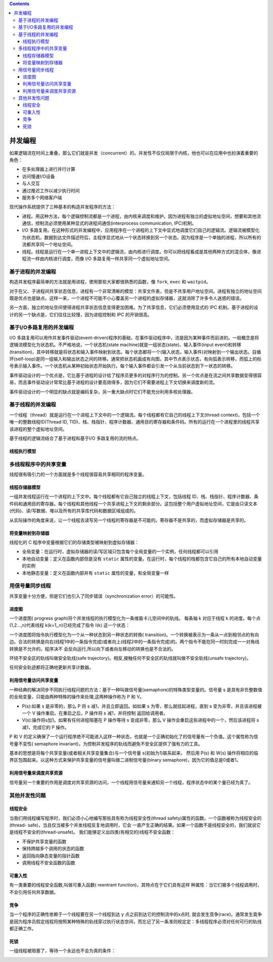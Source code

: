 .. contents::
   :depth: 3
..

并发编程
========

如果逻辑流在时间上重叠，那么它们就是并发（concurrent）的。并发性不仅仅局限于内核，他也可以在应用中也扮演着重要的角色：

-  在多处理器上进行并行计算
-  访问慢速I/O设备
-  与人交互
-  通过推迟工作以减少执行时间
-  服务多个网络客户端

现代操作系统提供了三种基本的构造并发程序的方法：

-  进程。用这种方法，每个逻辑控制流都是一个进程，由内核来调度和维护。因为进程有独立的虚拟地址空间，想要和其他流通信，控制流必须使用某种显式的进程间通信(interprocess
   communication, IPC)机制。
-  I/O
   多路复用。在这种形式的并发编程中，应用程序在一个进程的上下文中显式地调度它们自己的逻辑流。逻辑流被模型化为状态机，数据到达文件描述符后，主程序显式地从一个状态转换到另一个状态。因为程序是一个单独的进程，所以所有的流都共享同一个地址空间。
-  线程。线程是运行在一个单一进程上下文中的逻辑流，由内核进行调度。你可以把线程看成是其他两种方式的混合体，像进程流一样由内核进行调度，而像
   I/O 多路复用一样共享同一个虚拟地址空间。

基于进程的并发编程
------------------

构造并发程序最简单的方法就是用进程，使用那些大家都很熟悉的函数，像
``fork``, ``exec`` 和 ``waitpid``\ 。

对于在父、子进程间共享状态信息，进程有一个非常清晰的模型：共享文件表，但是不共享用户地址空间。进程有独立的地址空间既是优点也是缺点。这样一来，一个进程不可能不小心覆盖另一个进程的虚拟存储器，这就消除了许多令人迷惑的错误。

另一方面，独立的地址空间使得进程共享状态信息变得更加困难。为了共享信息，它们必须使用显式的
IPC 机制。基于进程的设计的另一个缺点是，它们往往比较慢，因为进程控制和
IPC 的开销很高。

基于I/O多路复用的并发编程
-------------------------

I/O
多路复用可以用作并发事件驱动(event-driven)程序的基础，在事件驱动程序中，流是因为某种事件而前进的。一般概念是将逻辑流模型化为状态机。不严格地说，一个状态机(state
machine)就是一组状态(state)、输入事件(input
event)和转移(transition)，其中转移就是将状态和输入事件映射到状态。每个状态都将一个(输入状态，输入事件)对映射到一个输出状态。自循环(self-loop)是同一组输入和输出状态之间的转移。通常把状态机画成有向图，其中节点表示状态，有向弧表示转移，而弧上的标号表示输入事件。一个状态机从某种初始状态开始执行。每个输入事件都会引发一个从当前状态到下一状态的转移。

事件驱动设计的一个优点是，它比基于进程的设计给了程序员更多的对程序行为的控制。另一个优点是在流之间共享数据变得很容易，而且事件驱动设计常常比基于进程的设计要高效得多，因为它们不需要进程上下文切换来调度新的流。

事件驱动设计的一个明显的缺点就是编码复杂，另一重大缺点时它们不能充分利用多核处理器。

基于线程的并发编程
------------------

一个线程（thread）就是运行在一个进程上下文中的一个逻辑流。每个线程都有它自己的线程上下文(thread
context)，包括一个唯一的整数线程ID(Thread ID,
TID)、栈、栈指针、程序计数器、通用目的寄存器和条件码。所有的运行在一个进程里的线程共享该进程的整个虚拟地址空间。

基于线程的逻辑流结合了基于进程和基于I/O 多路复用的流的特点。

线程执行模型
~~~~~~~~~~~~

|image0|

多线程程序中的共享变量
----------------------

线程很有吸引力的一个方面就是多个线程很容易共享相同的程序变量。

线程存储器模型
~~~~~~~~~~~~~~

一组并发线程运行在一个进程的上下文中。每个线程都有它自己独立的线程上下文，包括线程
ID、栈、栈指针、程序计数器、条件码和通用目的寄存器。每个线程和其他线程一个共享进程上下文的剩余部分。这包括整个用户虚拟地址空间，它是由只读文本(代码)、读/写数据、堆以及所有的共享库代码和数据区域组成的。

从实际操作的角度来说，让一个线程去读写另一个线程的寄存器是不可能的。寄存器不是共享的，而虚拟存储器是共享的。

将变量映射到存储器
~~~~~~~~~~~~~~~~~~

线程化的 C 程序中变量根据它们的存储类型被映射到虚拟存储器：

-  全局变量：在运行时，虚拟存储器的读/写区域只包含每个全局变量的一个实例，任何线程都可以引用
-  本地自动变量：定义在函数内部但是没有 ``static``
   属性的变量。在运行时，每个线程的栈都包含它自己的所有本地自动变量的实例
-  本地静态变量：定义在函数内部并有 ``static``
   属性的变量，和全局变量一样

用信号量同步线程
----------------

共享变量十分方便，但是它们也引入了同步错误（synchronization
error）的可能性。

进度图
~~~~~~

一个进度图( progress
graph)将个并发线程的执行模型化为一条维笛卡儿空间中的轨线。 每条轴 k
对应于线程 k 的进度。每个点(1,2…,n)代表线程 k(k=1,,n)已经完成了指令 I(k)
这一个状态：

|image1|

一个进度图将指令执行模型化为一个从一种状态到另一种状态的转換(
transition)。一个转换被表示为一条从一点到相邻点的有向边。合法的转换是向右(线程1中的一条指令完成)或者向上(线程2中的一条指令完成)的。两个指令不能在同一时刻完成一一对角线转换是不允许的。程序决不
会反向运行,所以向下或者向左移动的转换也是不合法的。

|image2|

环绕不安全区的轨线叫做安全轨线(safe
trajectory)。相反,接触任何不安全区的轨线就叫做不安全轨线(unsafe
trajectory)。

|image3|

任何安全轨迹都将正确地更新共享计数器。

利用信号量访问共享变量
~~~~~~~~~~~~~~~~~~~~~~

一种经典的解决同步不同执行线程问题的方法：基于一种叫做信号量(semaphore)的特殊类型变量的。信号量
s 是具有非负整数值的全局变量，只能由两种特殊的操作来处理,这两种操作称为
P 和 V。

-  P(s):如果 s 是非零的，那么 P 将 s 减1，并且立即返回。如如果 s
   为零，那么就挂起进程，直到 s 变为非零，并且该进程被一个 V
   操作重启。在重启之后，P 操作将 s 减1，并将控制 返回给调用者。
-  V(s):操作将s加1。如果有任何进程阻塞在 P 操作等待 s 变成非零，那么 V
   操作会重启这些进程中的一个，然后该进程将 s 减1，完成它的 P 操作。

P 和 V
的定义确保了一个运行程序绝不可能进入这样一种状态，也就是一个正确初始化了的信号量有一个负值。这个属性称为信号量不变性(
semaphore
invariant)，为控制并发程序的轨线而避免不安全区提供了强有力的工具。

基本的思想是将每个共享变量(或者相关共享变量集合)与一个信号量
s(初始为1)联系起来， 然后用 P(s) 和 W(s)
操作将相应的临界区包围起来。以这种方式来保护共享变量的信号量叫做二进制信号量(binary
semaphore)，因为它的值总是0或者1。

利用信号量来调度共享资源
~~~~~~~~~~~~~~~~~~~~~~~~

信号量另一个重要的作用是调度对共享资源的访问，一个线程用信号量来通知另一个线程，程序状态中的某个量已经为真了。

|image4|

其他并发性问题
--------------

线程安全
~~~~~~~~

当我们用线程编写程序时，我们必须小心地编写那些具有称为线程安全性(thread
safety)属性的函数。一个函数被称为线程安全的(thread-
safe)，当且仅当被多个并发线程反复地调用时，它会
一直产生正确的结果。如果一个函数不是线程安全的，我们就说它是线程不安全的(thread-unsafe)。
我们能够定义出四类(有相交的)线程不安全函数：

-  不保护共享变量的函数
-  保持跨越多个调用的状态的函数
-  返回指向静态变量的指针函数
-  调用线程不安全函数的函数

可重入性
~~~~~~~~

有一类重要的线程安全函数,叫做可重入函数( reentrant
function)，其特点在于它们具有这样
种属性：当它们被多个线程调用时，不会引用任何共享数据。

|image5|

竞争
~~~~

当一个程序的正确性依赖于一个线程要在另一个线程到达 y
点之前到达它的控制流中的x点时,
就会发生竞争(race)。通常发生竟争是因为程序员假定线程将按照某种特殊的轨线穿过执行状态空间，而忘记了另一条准则规定定：多线程程序必须对任何可行的轨线都正确工作。

死锁
~~~~

一组线程被阻塞了，等待一个永远也不会为真的条件：

|image6|

.. |image0| image:: ../img/concurrent_thread_execution.png
.. |image1| image:: ../img/progress_graph_for_first_loop.png
.. |image2| image:: ../img/trajectory.png
.. |image3| image:: ../img/safe_unsafe_trajectories.png
.. |image4| image:: ../img/producer_consumer.png
.. |image5| image:: ../img/reentrant_functions.png
.. |image6| image:: ../img/can_deadlock.png
